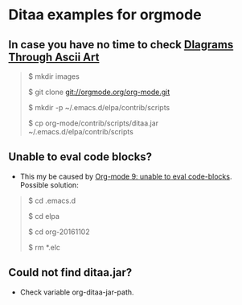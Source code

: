 * Ditaa examples for orgmode

** In case you have no time to check [[http://ditaa.sourceforge.net/][DIagrams Through Ascii Art]]

#+BEGIN_QUOTE
$ mkdir images

$ git clone git://orgmode.org/org-mode.git

$ mkdir -p ~/.emacs.d/elpa/contrib/scripts

$ cp org-mode/contrib/scripts/ditaa.jar ~/.emacs.d/elpa/contrib/scripts


#+END_QUOTE

** Unable to eval code blocks?

- This my be caused by [[http://emacs.stackexchange.com/questions/28441/org-mode-9-unable-to-eval-code-blocks][Org-mode 9: unable to eval code-blocks]]. Possible solution:

#+BEGIN_QUOTE
$ cd .emacs.d

$ cd elpa

$ cd org-20161102

$ rm *.elc
#+END_QUOTE

** Could not find ditaa.jar?

- Check variable org-ditaa-jar-path.
